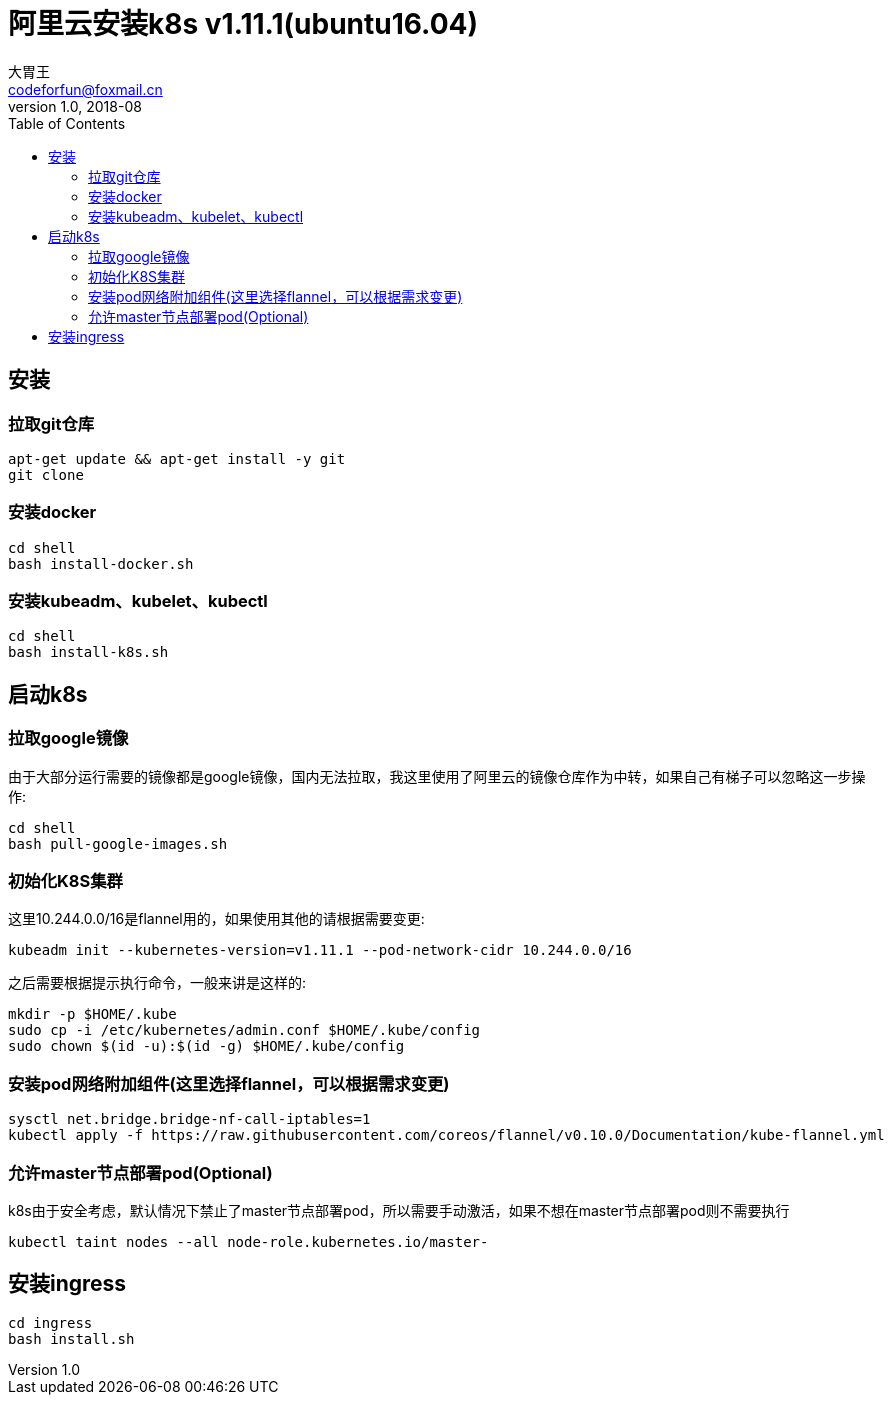 = 阿里云安装k8s v1.11.1(ubuntu16.04)
大胃王 <codeforfun@foxmail.cn>
v1.0, 2018-08
:toc:

== 安装

=== 拉取git仓库

```
apt-get update && apt-get install -y git
git clone
```

=== 安装docker

```
cd shell
bash install-docker.sh
```

=== 安装kubeadm、kubelet、kubectl

```
cd shell
bash install-k8s.sh
```

== 启动k8s

=== 拉取google镜像

由于大部分运行需要的镜像都是google镜像，国内无法拉取，我这里使用了阿里云的镜像仓库作为中转，如果自己有梯子可以忽略这一步操作:

```
cd shell
bash pull-google-images.sh
```

=== 初始化K8S集群

这里10.244.0.0/16是flannel用的，如果使用其他的请根据需要变更:

```
kubeadm init --kubernetes-version=v1.11.1 --pod-network-cidr 10.244.0.0/16
```

之后需要根据提示执行命令，一般来讲是这样的:

```
mkdir -p $HOME/.kube
sudo cp -i /etc/kubernetes/admin.conf $HOME/.kube/config
sudo chown $(id -u):$(id -g) $HOME/.kube/config
```

=== 安装pod网络附加组件(这里选择flannel，可以根据需求变更)

```
sysctl net.bridge.bridge-nf-call-iptables=1
kubectl apply -f https://raw.githubusercontent.com/coreos/flannel/v0.10.0/Documentation/kube-flannel.yml
```

=== 允许master节点部署pod(Optional)

k8s由于安全考虑，默认情况下禁止了master节点部署pod，所以需要手动激活，如果不想在master节点部署pod则不需要执行

```
kubectl taint nodes --all node-role.kubernetes.io/master-
```

== 安装ingress

```
cd ingress
bash install.sh
```